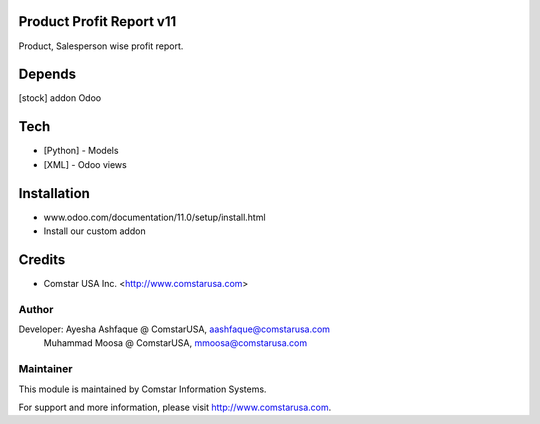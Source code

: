 Product Profit Report v11
=========================

Product, Salesperson wise profit report.

Depends
=======
[stock] addon Odoo

Tech
====
* [Python] - Models
* [XML] - Odoo views

Installation
============
- www.odoo.com/documentation/11.0/setup/install.html
- Install our custom addon

Credits
=======
* Comstar USA Inc. <http://www.comstarusa.com>

Author
------

Developer: Ayesha Ashfaque @ ComstarUSA, aashfaque@comstarusa.com
           Muhammad Moosa @ ComstarUSA, mmoosa@comstarusa.com

Maintainer
----------

This module is maintained by Comstar Information Systems.

For support and more information, please visit http://www.comstarusa.com.
